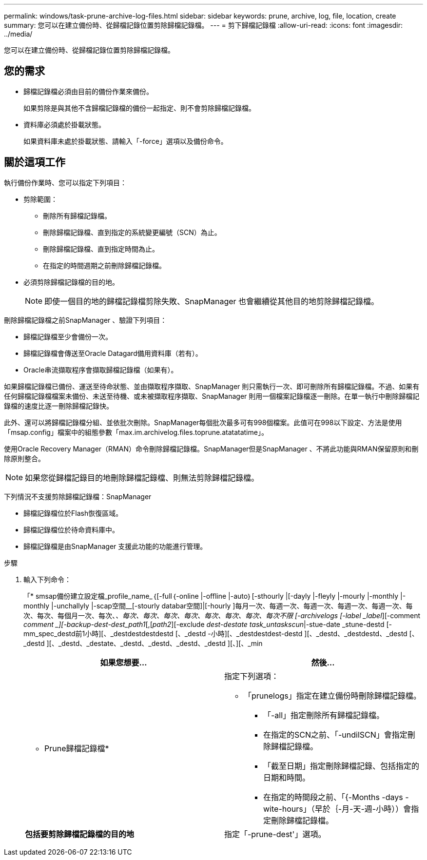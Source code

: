 ---
permalink: windows/task-prune-archive-log-files.html 
sidebar: sidebar 
keywords: prune, archive, log, file, location, create 
summary: 您可以在建立備份時、從歸檔記錄位置剪除歸檔記錄檔。 
---
= 剪下歸檔記錄檔
:allow-uri-read: 
:icons: font
:imagesdir: ../media/


[role="lead"]
您可以在建立備份時、從歸檔記錄位置剪除歸檔記錄檔。



== 您的需求

* 歸檔記錄檔必須由目前的備份作業來備份。
+
如果剪除是與其他不含歸檔記錄檔的備份一起指定、則不會剪除歸檔記錄檔。

* 資料庫必須處於掛載狀態。
+
如果資料庫未處於掛載狀態、請輸入「-force」選項以及備份命令。





== 關於這項工作

執行備份作業時、您可以指定下列項目：

* 剪除範圍：
+
** 刪除所有歸檔記錄檔。
** 刪除歸檔記錄檔、直到指定的系統變更編號（SCN）為止。
** 刪除歸檔記錄檔、直到指定時間為止。
** 在指定的時間週期之前刪除歸檔記錄檔。


* 必須剪除歸檔記錄檔的目的地。
+

NOTE: 即使一個目的地的歸檔記錄檔剪除失敗、SnapManager 也會繼續從其他目的地剪除歸檔記錄檔。



刪除歸檔記錄檔之前SnapManager 、驗證下列項目：

* 歸檔記錄檔至少會備份一次。
* 歸檔記錄檔會傳送至Oracle Datagard備用資料庫（若有）。
* Oracle串流擷取程序會擷取歸檔記錄檔（如果有）。


如果歸檔記錄檔已備份、運送至待命狀態、並由擷取程序擷取、SnapManager 則只需執行一次、即可刪除所有歸檔記錄檔。不過、如果有任何歸檔記錄檔檔案未備份、未送至待機、或未被擷取程序擷取、SnapManager 則用一個檔案記錄檔逐一刪除。在單一執行中刪除歸檔記錄檔的速度比逐一刪除歸檔記錄快。

此外、還可以將歸檔記錄檔分組、並依批次刪除。SnapManager每個批次最多可有998個檔案。此值可在998以下設定、方法是使用「msap.config」檔案中的組態參數「max.im.archivelog.files.toprune.atatatatime」。

使用Oracle Recovery Manager（RMAN）命令刪除歸檔記錄檔。SnapManager但是SnapManager 、不將此功能與RMAN保留原則和刪除原則整合。


NOTE: 如果您從歸檔記錄目的地刪除歸檔記錄檔、則無法剪除歸檔記錄檔。

下列情況不支援剪除歸檔記錄檔：SnapManager

* 歸檔記錄檔位於Flash恢復區域。
* 歸檔記錄檔位於待命資料庫中。
* 歸檔記錄檔是由SnapManager 支援此功能的功能進行管理。


.步驟
. 輸入下列命令：
+
「* smsap備份建立設定檔_profile_name_｛[-full｛-online |-offline |-auto｝[-sthourly |[-dayly |-fleyly |-mourly |-monthly |-monthly |-unchallyly |-scap空間__[-stourly databar空間]|[-hourly ]每月一次、每週一次、每週一次、每週一次、每週一次、每次、每次、每個月一次、每次、_、每次、每次、每次、每次、每次、每次、每次、每次不限 [-archivelogs [-label _label_][-comment _comment _][-backup-dest-dest_path1_[,[_path2_][-exclude _dest-destate task_untaskscun_|-stue-date _stune-destd [-mm_spec_destd前1小時][、_destdestdestdestd [、_destd -小時][、_destdestdest-destd ][、_destd、_destdestd、_destd [、_destd ][、_destd、_destate、_destd、_destd、_destd、_destd ][、][、_min

+
|===
| 如果您想要... | 然後... 


 a| 
* Prune歸檔記錄檔*
 a| 
指定下列選項：

** 「prunelogs」指定在建立備份時刪除歸檔記錄檔。
+
*** 「-all」指定刪除所有歸檔記錄檔。
*** 在指定的SCN之前、「-undilSCN」會指定刪除歸檔記錄檔。
*** 「截至日期」指定刪除歸檔記錄、包括指定的日期和時間。
*** 在指定的時間段之前、「{-Months -days -wite-hours」（早於｛-月-天-週-小時））會指定刪除歸檔記錄檔。






 a| 
*包括要剪除歸檔記錄檔的目的地*
 a| 
指定「-prune-dest'」選項。

|===

